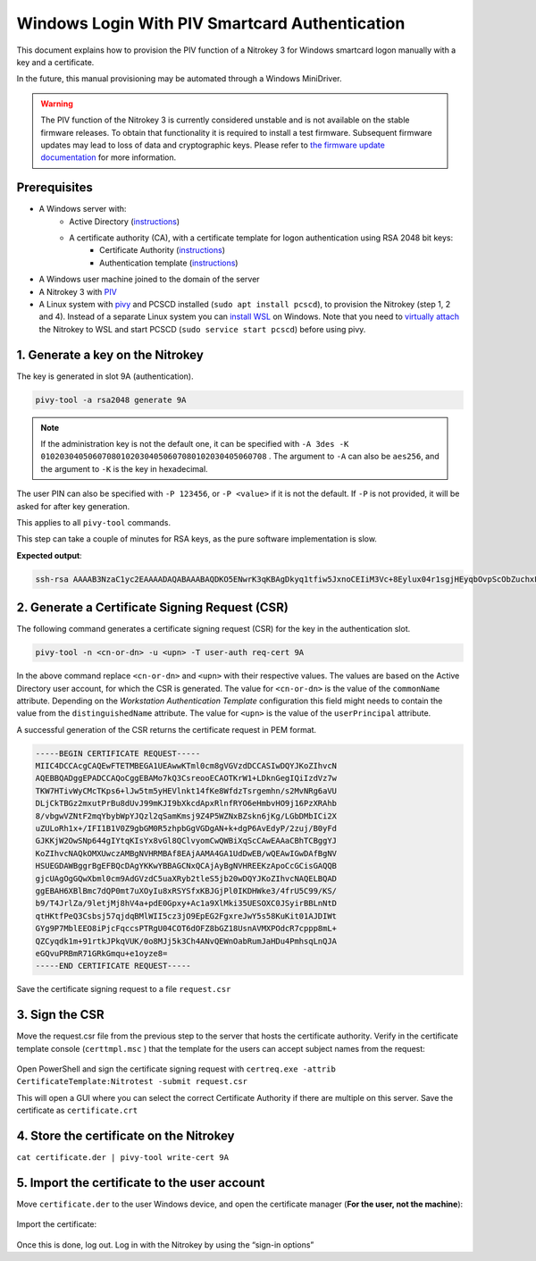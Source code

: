 Windows Login With PIV Smartcard Authentication
===============================================

This document explains how to provision the PIV function of a Nitrokey 3 for Windows smartcard logon manually with a key and a certificate.

In the future, this manual provisioning may be automated through a Windows MiniDriver.

.. warning::
   The PIV function of the Nitrokey 3 is currently considered unstable and is not available on the stable firmware releases.
   To obtain that functionality it is required to install a test firmware. Subsequent firmware updates may lead to loss of data and cryptographic keys.
   Please refer to `the firmware update documentation <firmware-update.html#firmware-release-types>`__ for more information.

Prerequisites
-------------

* A Windows server with:
   * Active Directory (`instructions <https://serverspace.io/support/help/installing-active-directory-on-windows-server-2019/>`__)
   * A certificate authority (CA), with a certificate template for logon authentication using RSA 2048 bit keys:
      * Certificate Authority (`instructions <https://learn.microsoft.com/en-us/windows-server/networking/core-network-guide/cncg/server-certs/server-certificate-deployment-overview>`__)
      * Authentication template (`instructions <https://learn.microsoft.com/en-us/windows/security/threat-protection/windows-firewall/configure-the-workstation-authentication-certificate-template>`__)
* A Windows user machine joined to the domain of the server
* A Nitrokey 3 with `PIV <https://github.com/Nitrokey/piv-authenticator>`__
* A Linux system with `pivy <https://github.com/arekinath/pivy>`__ and PCSCD installed (``sudo apt install pcscd``), to provision the Nitrokey (step 1, 2 and 4).
  Instead of a separate Linux system you can `install WSL <https://learn.microsoft.com/en-us/windows/wsl/install>`__ on Windows.
  Note that you need to `virtually attach <https://devblogs.microsoft.com/commandline/connecting-usb-devices-to-wsl/>`__ the Nitrokey to WSL and start PCSCD (``sudo service start pcscd``) before using pivy.

1. Generate a key on the Nitrokey
---------------------------------

The key is generated in slot 9A (authentication).

.. code-block::

   pivy-tool -a rsa2048 generate 9A

.. note::
   If the administration key is not the default one, it can be specified with ``-A 3des -K 010203040506070801020304050607080102030405060708`` . The argument to ``-A`` can also be ``aes256``, and the argument to ``-K`` is the key in hexadecimal.

The user PIN can also be specified with ``-P 123456``, or ``-P <value>`` if it is not the default. If ``-P`` is not provided, it will be asked for after key generation.

This applies to all ``pivy-tool`` commands.

This step can take a couple of minutes for RSA keys, as the pure software implementation is slow.

**Expected output**:

.. code-block::

   ssh-rsa AAAAB3NzaC1yc2EAAAADAQABAAABAQDKO5ENwrK3qKBAgDkyq1tfiw5JxnoCEIiM3Vc+8Eylux04r1sgjHEyqbOvpScObZuchxFZZ5LdeHynvFn3c07K4HpoZ/7NjLzUYOmlVAy4wpEwRs9psbrT6wbvHVLyffZiiSPW15HHQKcUZZ30WDunh5m7xzvY9ej810QIW/P724MFWTbRdpqmG8m1qWCUM5dqkmpiprI/WeD+VmTcQWbJJ+oyoPyxmwzGyAotl7mVC6EYdcfvyBSNQdVdGfYGxjNEec4aWxoFRg4ADfpPnYD+gLxHcj/9s7o/wdMhXRiSio1tjsEjaeuOICGLaiiLGMfLxpfEApb8qJgsEFgYl6kn PIV_slot_9A@9E424375A38449E59B3DF89D9B90E601

2. Generate a Certificate Signing Request (CSR)
-----------------------------------------------

The following command generates a certificate signing request (CSR) for the key in the authentication slot.

.. code-block::

   pivy-tool -n <cn-or-dn> -u <upn> -T user-auth req-cert 9A

In the above command replace ``<cn-or-dn>`` and ``<upn>`` with their respective values.
The values are based on the Active Directory user account, for which the CSR is generated.
The value for ``<cn-or-dn>`` is the value of the ``commonName`` attribute.
Depending on the *Workstation Authentication Template* configuration this field might needs to contain the value from the ``distinguishedName`` attribute.
The value for ``<upn>`` is the value of the ``userPrincipal`` attribute.

A successful generation of the CSR returns the certificate request in PEM format.

.. code-block::

   -----BEGIN CERTIFICATE REQUEST-----
   MIIC4DCCAcgCAQEwFTETMBEGA1UEAwwKTml0cm8gVGVzdDCCASIwDQYJKoZIhvcN
   AQEBBQADggEPADCCAQoCggEBAMo7kQ3CsreooECAOTKrW1+LDknGegIQiIzdVz7w
   TKW7HTivWyCMcTKps6+lJw5tm5yHEVlnkt14fKe8WfdzTsrgemhn/s2MvNRg6aVU
   DLjCkTBGz2mxutPrBu8dUvJ99mKJI9bXkcdApxRlnfRYO6eHmbvHO9j16PzXRAhb
   8/vbgwVZNtF2mqYbybWpYJQzl2qSamKmsj9Z4P5WZNxBZskn6jKg/LGbDMbICi2X
   uZULoRh1x+/IFI1B1V0Z9gbGM0R5zhpbGgVGDgAN+k+dgP6AvEdyP/2zuj/B0yFd
   GJKKjW2OwSNp644gIYtqKIsYx8vGl8QClvyomCwQWBiXqScCAwEAAaCBhTCBggYJ
   KoZIhvcNAQkOMXUwczAMBgNVHRMBAf8EAjAAMA4GA1UdDwEB/wQEAwIGwDAfBgNV
   HSUEGDAWBggrBgEFBQcDAgYKKwYBBAGCNxQCAjAyBgNVHREEKzApoCcGCisGAQQB
   gjcUAgOgGQwXbml0cm9AdGVzdC5uaXRyb2tleS5jb20wDQYJKoZIhvcNAQELBQAD
   ggEBAH6XBlBmc7dQP0mt7uXOyIu8xRSYSfxKBJGjPl0IKDHWke3/4frU5C99/KS/
   b9/T4JrlZa/9letjMj8hV4a+pdE0Gpxy+Ac1a9XlMki35UESOXC0JSyirBBLnNtD
   qtHKtfPeQ3Csbsj57qjdqBMlWII5cz3jO9EpEG2FgxreJwY5s58KuKit01AJDIWt
   GYg9P7MblEEO8iPjcFqccsPTRgU04COT6dOFZ8bGZ18UsnAVMXPOdcR7cppp8mL+
   QZCyqdk1m+91rtkJPkqVUK/0o8MJj5k3Ch4ANvQEWnOabRumJaHDu4PmhsqLnQJA
   eGQvuPRBmR71GRkGmqu+e1oyze8=
   -----END CERTIFICATE REQUEST-----

Save the certificate signing request to a file ``request.csr``

3. Sign the CSR
---------------

Move the request.csr file from the previous step to the server that hosts the certificate authority.
Verify in the certificate template console (``certtmpl.msc`` ) that the template for the users can accept subject names from the request:

.. figure:: images/piv/certtmpl-SN.png
   :alt: In the certificate template console, in the parameter for the authentication certificate template, toggle "supply in request" in the "subject name" tab.

Open PowerShell and sign the certificate signing request with ``certreq.exe -attrib CertificateTemplate:Nitrotest -submit request.csr``

This will open a GUI where you can select the correct Certificate Authority if there are multiple on this server.
Save the certificate as ``certificate.crt``

4. Store the certificate on the Nitrokey
----------------------------------------

``cat certificate.der | pivy-tool write-cert 9A``

5. Import the certificate to the user account
---------------------------------------------

Move ``certificate.der`` to the user Windows device, and open the certificate manager (**For the user, not the machine**):

.. figure:: images/piv/user-cert.png
   :alt: Open the "manage user certificate control panel"

Import the certificate:

.. figure:: images/piv/import-cert.png
   :alt: In actions, all tasks, you can find the import action

Once this is done, log out. Log in with the Nitrokey by using the “sign-in options”
